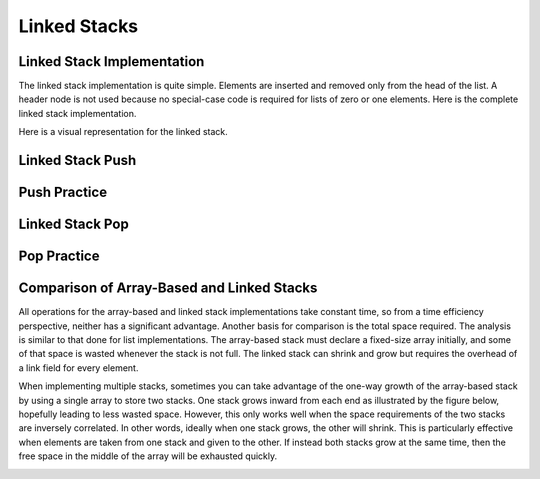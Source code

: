 .. This file is part of the OpenDSA eTextbook project. See
.. http://algoviz.org/OpenDSA for more details.
.. Copyright (c) 2012-2013 by the OpenDSA Project Contributors, and
.. distributed under an MIT open source license.

.. avmetadata:: 
   :author: Cliff Shaffer
   :requires: stack ADT
   :satisfies: linked stack
   :topic: Lists

.. odsalink:: AV/List/lstackCON.css      

Linked Stacks
=============

Linked Stack Implementation
---------------------------

The linked stack implementation is quite simple.
Elements are inserted and removed only from the head of the list.
A header node is not used because no special-case code is required
for lists of zero or one elements.
Here is the complete linked stack implementation.

.. codeinclude:: Lists/LStack
   :tag: LStack1,LStack2

Here is a visual representation for the linked stack.

.. _LStackDiagram:

.. inlineav:: lstackDiagramCON dgm
   :align: center   


Linked Stack Push
-----------------

.. inlineav:: lstackPushCON ss
   :output: show
   

Push Practice
-------------

.. avembed:: Exercises/List/LstackPushPRO.html ka


Linked Stack Pop
----------------

.. inlineav:: lstackPopCON ss
   :output: show
   

Pop Practice
------------

.. avembed:: Exercises/List/LstackPopPRO.html ka

   
Comparison of Array-Based and Linked Stacks
-------------------------------------------

All operations for the array-based and linked stack implementations
take constant time, so from a time efficiency perspective,
neither has a significant advantage.
Another basis for comparison is the total space
required.
The analysis is similar to that done for list implementations.
The array-based stack must declare a fixed-size array initially, and
some of that space is wasted whenever the stack is not full.
The linked stack can shrink and grow but requires the overhead of a
link field for every element.

When implementing multiple stacks, sometimes you can take advantage of
the one-way growth of the array-based stack
by using a single array to store two stacks.
One stack grows inward from each end as illustrated by the figure
below, hopefully leading to less wasted space.
However, this only works well when the space requirements of the two
stacks are inversely correlated.
In other words, ideally when one stack grows, the other will shrink.
This is particularly effective when elements are taken from
one stack and given to the other.
If instead both stacks grow at the same time, then the free space
in the middle of the array will be exhausted quickly.

.. _TwoArrayStacks:

.. inlineav:: lstackTwostackCON dgm
   :align: center     

.. odsascript:: AV/List/llist.js
.. odsascript:: AV/List/lstackDiagramCON.js
.. odsascript:: AV/List/lstackPushCON.js
.. odsascript:: AV/List/lstackPopCON.js
.. odsascript:: AV/List/lstackTwostackCON.js
